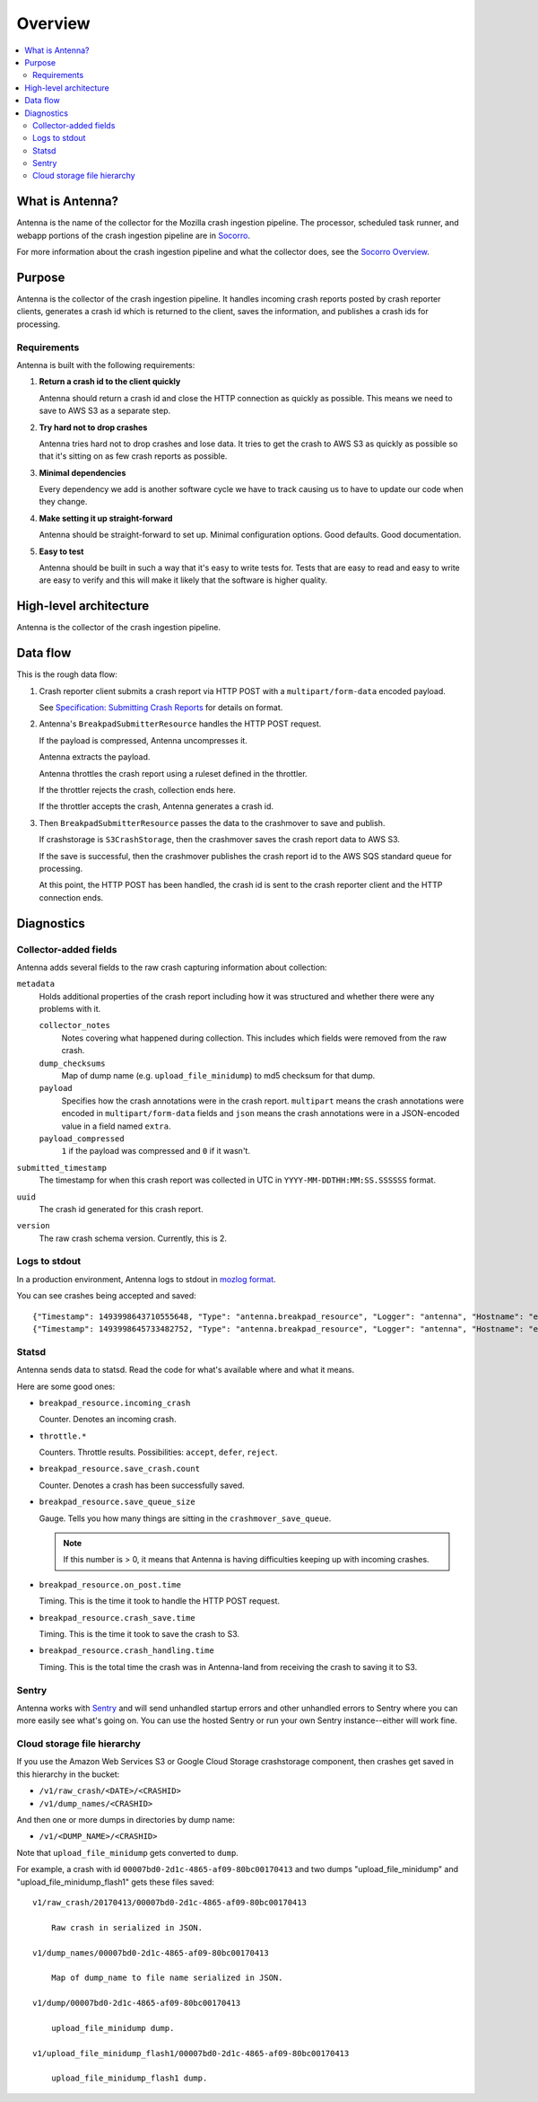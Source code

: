 ========
Overview
========

.. contents::
   :local:


What is Antenna?
================

Antenna is the name of the collector for the Mozilla crash ingestion pipeline.
The processor, scheduled task runner, and webapp portions of the crash
ingestion pipeline are in `Socorro <https://socorro.readthedocs.io/>`__.

For more information about the crash ingestion pipeline and what the collector
does, see the `Socorro Overview
<https://socorro.readthedocs.io/en/latest/overview.html>`_.


Purpose
=======

Antenna is the collector of the crash ingestion pipeline. It handles incoming
crash reports posted by crash reporter clients, generates a crash id which is
returned to the client, saves the information, and publishes a crash ids for
processing.


Requirements
------------

Antenna is built with the following requirements:

1. **Return a crash id to the client quickly**

   Antenna should return a crash id and close the HTTP connection as quickly as
   possible. This means we need to save to AWS S3 as a separate step.

2. **Try hard not to drop crashes**

   Antenna tries hard not to drop crashes and lose data. It tries to get the
   crash to AWS S3 as quickly as possible so that it's sitting on as few crash
   reports as possible.

3. **Minimal dependencies**

   Every dependency we add is another software cycle we have to track causing us
   to have to update our code when they change.

4. **Make setting it up straight-forward**

   Antenna should be straight-forward to set up. Minimal configuration options.
   Good defaults. Good documentation.

5. **Easy to test**

   Antenna should be built in such a way that it's easy to write tests for.
   Tests that are easy to read and easy to write are easy to verify and this
   will make it likely that the software is higher quality.


High-level architecture
=======================

Antenna is the collector of the crash ingestion pipeline.

.. image:: drawio/antenna_architecture.drawio.svg


Data flow
=========

This is the rough data flow:

1. Crash reporter client submits a crash report via HTTP POST with a
   ``multipart/form-data`` encoded payload.

   See `Specification: Submitting Crash Reports
   <https://socorro.readthedocs.io/en/latest/spec_crashreport.html>`__ for
   details on format.

2. Antenna's ``BreakpadSubmitterResource`` handles the HTTP POST
   request.

   If the payload is compressed, Antenna uncompresses it.

   Antenna extracts the payload.

   Antenna throttles the crash report using a ruleset defined in the throttler.

   If the throttler rejects the crash, collection ends here.

   If the throttler accepts the crash, Antenna generates a crash id.

3. Then ``BreakpadSubmitterResource`` passes the data to the crashmover
   to save and publish.

   If crashstorage is ``S3CrashStorage``, then the crashmover saves the crash
   report data to AWS S3.

   If the save is successful, then the crashmover publishes the crash report
   id to the AWS SQS standard queue for processing.

   At this point, the HTTP POST has been handled, the crash id is sent to the
   crash reporter client and the HTTP connection ends.


Diagnostics
===========

Collector-added fields
----------------------

Antenna adds several fields to the raw crash capturing information about
collection:

``metadata``
    Holds additional properties of the crash report including how it was
    structured and whether there were any problems with it.

    ``collector_notes``
        Notes covering what happened during collection. This includes which fields
        were removed from the raw crash.

    ``dump_checksums``
        Map of dump name (e.g. ``upload_file_minidump``) to md5 checksum for that
        dump.

    ``payload``
        Specifies how the crash annotations were in the crash report. ``multipart``
        means the crash annotations were encoded in ``multipart/form-data`` fields
        and ``json`` means the crash annotations were in a JSON-encoded value in a
        field named ``extra``.

    ``payload_compressed``
        ``1`` if the payload was compressed and ``0`` if it wasn't.

``submitted_timestamp``
    The timestamp for when this crash report was collected in UTC in
    ``YYYY-MM-DDTHH:MM:SS.SSSSSS`` format.

``uuid``
    The crash id generated for this crash report.

``version``
    The raw crash schema version. Currently, this is 2.


Logs to stdout
--------------

In a production environment, Antenna logs to stdout in `mozlog format
<https://python-dockerflow.readthedocs.io/en/main/logging.html>`_.

You can see crashes being accepted and saved::

    {"Timestamp": 1493998643710555648, "Type": "antenna.breakpad_resource", "Logger": "antenna", "Hostname": "ebf44d051438", "EnvVersion": "2.0", "Severity": 6, "Pid": 15, "Fields": {"host_id": "ebf44d051438", "message": "8e01b4e0-f38f-4b16-bc5a-043971170505: matched by is_firefox_desktop; returned DEFER"}}
    {"Timestamp": 1493998645733482752, "Type": "antenna.breakpad_resource", "Logger": "antenna", "Hostname": "ebf44d051438", "EnvVersion": "2.0", "Severity": 6, "Pid": 15, "Fields": {"host_id": "ebf44d051438", "message": "8e01b4e0-f38f-4b16-bc5a-043971170505 saved"}}


Statsd
------

Antenna sends data to statsd. Read the code for what's available where and what
it means.

Here are some good ones:

* ``breakpad_resource.incoming_crash``

  Counter. Denotes an incoming crash.

* ``throttle.*``

  Counters. Throttle results. Possibilities: ``accept``, ``defer``, ``reject``.

* ``breakpad_resource.save_crash.count``

  Counter. Denotes a crash has been successfully saved.

* ``breakpad_resource.save_queue_size``

  Gauge. Tells you how many things are sitting in the ``crashmover_save_queue``.

  .. Note::

     If this number is > 0, it means that Antenna is having difficulties keeping
     up with incoming crashes.

* ``breakpad_resource.on_post.time``

  Timing. This is the time it took to handle the HTTP POST request.

* ``breakpad_resource.crash_save.time``

  Timing. This is the time it took to save the crash to S3.

* ``breakpad_resource.crash_handling.time``

  Timing. This is the total time the crash was in Antenna-land from receiving
  the crash to saving it to S3.


Sentry
------

Antenna works with `Sentry <https://sentry.io/welcome/>`_ and will send
unhandled startup errors and other unhandled errors to Sentry where you can more
easily see what's going on. You can use the hosted Sentry or run your own Sentry
instance--either will work fine.


Cloud storage file hierarchy
---------------------

If you use the Amazon Web Services S3 or Google Cloud Storage crashstorage
component, then crashes get saved in this hierarchy in the bucket:

* ``/v1/raw_crash/<DATE>/<CRASHID>``
* ``/v1/dump_names/<CRASHID>``

And then one or more dumps in directories by dump name:

* ``/v1/<DUMP_NAME>/<CRASHID>``

Note that ``upload_file_minidump`` gets converted to ``dump``.

For example, a crash with id ``00007bd0-2d1c-4865-af09-80bc00170413`` and
two dumps "upload_file_minidump" and "upload_file_minidump_flash1" gets
these files saved::

    v1/raw_crash/20170413/00007bd0-2d1c-4865-af09-80bc00170413

        Raw crash in serialized in JSON.

    v1/dump_names/00007bd0-2d1c-4865-af09-80bc00170413

        Map of dump_name to file name serialized in JSON.

    v1/dump/00007bd0-2d1c-4865-af09-80bc00170413

        upload_file_minidump dump.

    v1/upload_file_minidump_flash1/00007bd0-2d1c-4865-af09-80bc00170413

        upload_file_minidump_flash1 dump.
